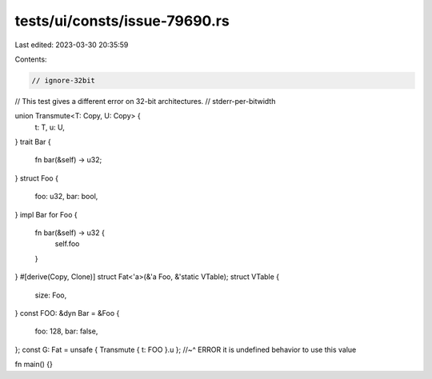 tests/ui/consts/issue-79690.rs
==============================

Last edited: 2023-03-30 20:35:59

Contents:

.. code-block:: rs

    // ignore-32bit
// This test gives a different error on 32-bit architectures.
// stderr-per-bitwidth

union Transmute<T: Copy, U: Copy> {
    t: T,
    u: U,
}
trait Bar {
    fn bar(&self) -> u32;
}
struct Foo {
    foo: u32,
    bar: bool,
}
impl Bar for Foo {
    fn bar(&self) -> u32 {
        self.foo
    }
}
#[derive(Copy, Clone)]
struct Fat<'a>(&'a Foo, &'static VTable);
struct VTable {
    size: Foo,
}
const FOO: &dyn Bar = &Foo {
    foo: 128,
    bar: false,
};
const G: Fat = unsafe { Transmute { t: FOO }.u };
//~^ ERROR it is undefined behavior to use this value

fn main() {}


